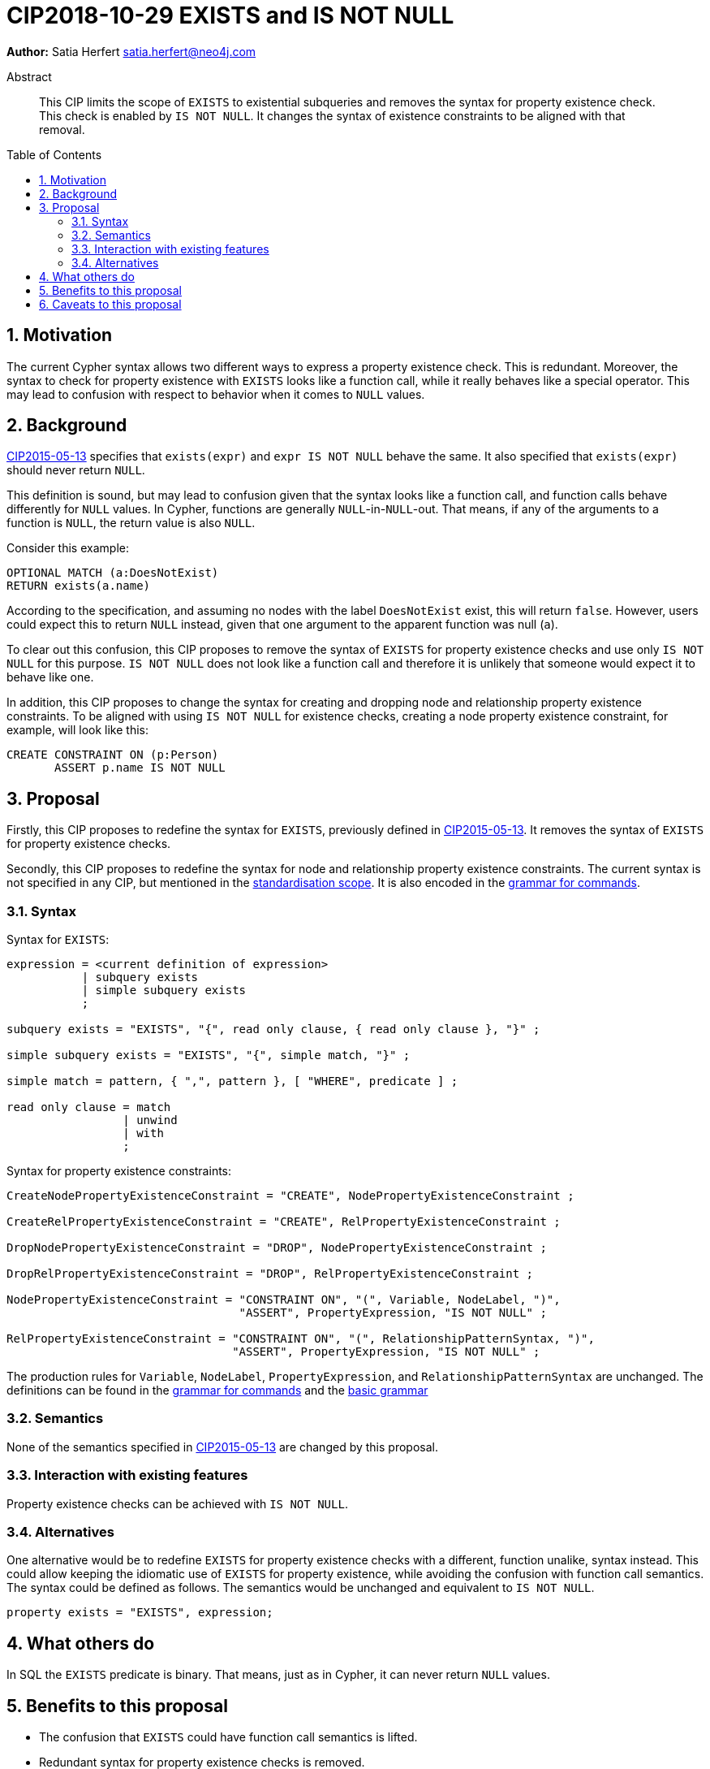 = CIP2018-10-29 EXISTS and IS NOT NULL
:numbered:
:toc:
:toc-placement: macro
:source-highlighter: codemirror

*Author:* Satia Herfert satia.herfert@neo4j.com

[abstract]
.Abstract
--
This CIP limits the scope of `EXISTS` to existential subqueries and removes the syntax for property existence check.
This check is enabled by `IS NOT NULL`.
It changes the syntax of existence constraints to be aligned with that removal.
--

toc::[]


== Motivation

The current Cypher syntax allows two different ways to express a property existence check.
This is redundant.
Moreover, the syntax to check for property existence with `EXISTS` looks like a function call, while it really behaves like a special operator.
This may lead to confusion with respect to behavior when it comes to `NULL` values.

== Background

<<CIP2015-05-13-EXISTS.adoc,CIP2015-05-13>> specifies that `exists(expr)` and `expr IS NOT NULL` behave the same.
It also specified that `exists(expr)` should never return `NULL`.

This definition is sound, but may lead to confusion given that the syntax looks like a function call, and function calls behave differently for `NULL` values.
In Cypher, functions are generally `NULL`-in-`NULL`-out.
That means, if any of the arguments to a function is `NULL`, the return value is also `NULL`.

Consider this example:
[source, cypher]
----
OPTIONAL MATCH (a:DoesNotExist)
RETURN exists(a.name)
----
According to the specification, and assuming no nodes with the label `DoesNotExist` exist, this will return `false`.
However, users could expect this to return `NULL` instead, given that one argument to the apparent function was null (`a`).

To clear out this confusion, this CIP proposes to remove the syntax of `EXISTS` for property existence checks and use only `IS NOT NULL` for this purpose.
`IS NOT NULL` does not look like a function call and therefore it is unlikely that someone would expect it to behave like one.

In addition, this CIP proposes to change the syntax for creating and dropping node and relationship property existence constraints.
To be aligned with using `IS NOT NULL` for existence checks, creating a node property existence constraint, for example, will look like this:
[source, cypher]
----
CREATE CONSTRAINT ON (p:Person)
       ASSERT p.name IS NOT NULL
----

== Proposal

Firstly, this CIP proposes to redefine the syntax for `EXISTS`, previously defined in <<CIP2015-05-13-EXISTS.adoc,CIP2015-05-13>>.
It removes  the syntax of `EXISTS` for property existence checks.

Secondly, this CIP proposes to redefine the syntax for node and relationship property existence constraints.
The current syntax is not specified in any CIP, but mentioned in the <<../../docs/,standardisation scope>>.
It is also encoded in the <<../../grammar/commands.xml,grammar for commands>>.

=== Syntax

Syntax for `EXISTS`:
[source, ebnf]
----
expression = <current definition of expression>
           | subquery exists
           | simple subquery exists
           ;

subquery exists = "EXISTS", "{", read only clause, { read only clause }, "}" ;

simple subquery exists = "EXISTS", "{", simple match, "}" ;

simple match = pattern, { ",", pattern }, [ "WHERE", predicate ] ;

read only clause = match
                 | unwind
                 | with
                 ;
----

Syntax for property existence constraints:
[source, ebnf]
----
CreateNodePropertyExistenceConstraint = "CREATE", NodePropertyExistenceConstraint ;

CreateRelPropertyExistenceConstraint = "CREATE", RelPropertyExistenceConstraint ;

DropNodePropertyExistenceConstraint = "DROP", NodePropertyExistenceConstraint ;

DropRelPropertyExistenceConstraint = "DROP", RelPropertyExistenceConstraint ;

NodePropertyExistenceConstraint = "CONSTRAINT ON", "(", Variable, NodeLabel, ")",
                                  "ASSERT", PropertyExpression, "IS NOT NULL" ;

RelPropertyExistenceConstraint = "CONSTRAINT ON", "(", RelationshipPatternSyntax, ")",
                                 "ASSERT", PropertyExpression, "IS NOT NULL" ;
----

The production rules for `Variable`, `NodeLabel`, `PropertyExpression`, and `RelationshipPatternSyntax` are unchanged.
The definitions can be found in the <<../../grammar/commands.xml,grammar for commands>> and the <<../../grammar/basic-grammar.xml,basic grammar>>

=== Semantics

None of the semantics specified in <<CIP2015-05-13-EXISTS.adoc,CIP2015-05-13>> are changed by this proposal.

=== Interaction with existing features

Property existence checks can be achieved with `IS NOT NULL`.

=== Alternatives

One alternative would be to redefine `EXISTS` for property existence checks with a different, function unalike, syntax instead.
This could allow keeping the idiomatic use of `EXISTS` for property existence, while avoiding the confusion with function call semantics.
The syntax could be defined as follows. The semantics would be unchanged and equivalent to `IS NOT NULL`.

[source, ebnf]
----

property exists = "EXISTS", expression;
----

== What others do

In SQL the `EXISTS` predicate is binary.
That means, just as in Cypher, it can never return `NULL` values.

== Benefits to this proposal

* The confusion that `EXISTS` could have function call semantics is lifted.
* Redundant syntax for property existence checks is removed.


== Caveats to this proposal

* The idiomatic syntax for property existence checks is removed.
* The syntax for creating and dropping node and relationship property existence constraints needs to be changed as well, to be aligned with the other syntax changes.

